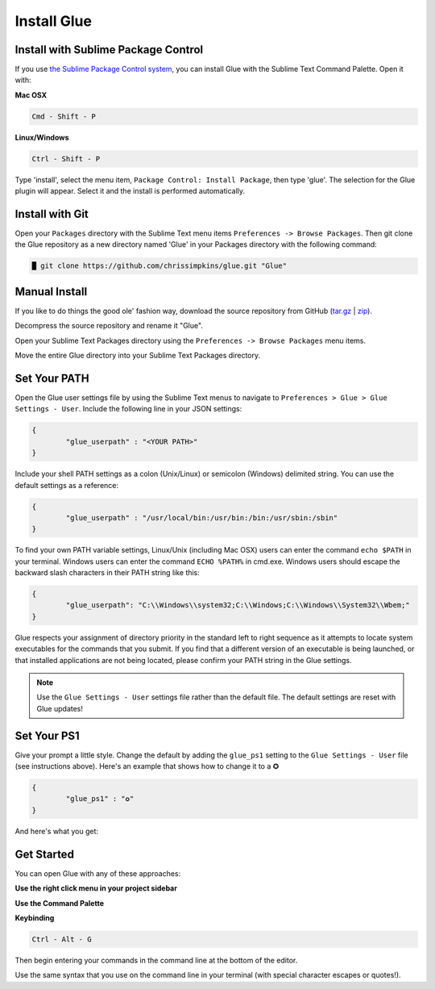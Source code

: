 Install Glue
==============

Install with Sublime Package Control
--------------------------------------

If you use `the Sublime Package Control system <https://sublime.wbond.net/>`_, you can install Glue with the Sublime Text Command Palette. Open it with:

**Mac OSX**

.. code::

	Cmd - Shift - P

**Linux/Windows**

.. code::

	Ctrl - Shift - P


Type 'install', select the menu item, ``Package Control: Install Package``, then type 'glue'.  The selection for the Glue plugin will appear. Select it and the install is performed automatically.


Install with Git
-----------------

Open your ``Packages`` directory with the Sublime Text menu items ``Preferences -> Browse Packages``.  Then git clone the Glue repository as a new directory named 'Glue' in your Packages directory with the following command:

.. code::

	█ git clone https://github.com/chrissimpkins/glue.git "Glue"


Manual Install
----------------
If you like to do things the good ole' fashion way, download the source repository from GitHub (`tar.gz <https://github.com/chrissimpkins/glue/tarball/master>`_ | `zip <https://github.com/chrissimpkins/glue/archive/master.zip>`_).

Decompress the source repository and rename it "Glue".

Open your Sublime Text Packages directory using the ``Preferences -> Browse Packages`` menu items.

Move the entire Glue directory into your Sublime Text Packages directory.


Set Your PATH
----------------

Open the Glue user settings file by using the Sublime Text menus to navigate to ``Preferences > Glue > Glue Settings - User``.  Include the following line in your JSON settings:

.. code:: json

	{
		"glue_userpath" : "<YOUR PATH>"
	}

Include your shell PATH settings as a colon (Unix/Linux) or semicolon (Windows) delimited string.  You can use the default settings as a reference:

.. code:: json

	{
		"glue_userpath" : "/usr/local/bin:/usr/bin:/bin:/usr/sbin:/sbin"
	}

To find your own PATH variable settings, Linux/Unix (including Mac OSX) users can enter the command ``echo $PATH`` in your terminal.  Windows users can enter the command ``ECHO %PATH%`` in cmd.exe.  Windows users should escape the backward slash characters in their PATH string like this:

.. code:: json

	{
		"glue_userpath": "C:\\Windows\\system32;C:\\Windows;C:\\Windows\\System32\\Wbem;"
	}

Glue respects your assignment of directory priority in the standard left to right sequence as it attempts to locate system executables for the commands that you submit.  If you find that a different version of an executable is being launched, or that installed applications are not being located, please confirm your PATH string in the Glue settings.

.. note::

	Use the ``Glue Settings - User`` settings file rather than the default file.  The default settings are reset with Glue updates!

Set Your PS1
-------------
Give your prompt a little style.  Change the default by adding the ``glue_ps1`` setting to the ``Glue Settings - User`` file (see instructions above).  Here's an example that shows how to change it to a ✪

.. code:: json

	{
		"glue_ps1" : "✪"
	}

And here's what you get:

.. image:: _static/images/ps1-star-example.png


Get Started
-------------

You can open Glue with any of these approaches:

**Use the right click menu in your project sidebar**

.. image:: _static/images/popup-open-glue.png

**Use the Command Palette**

.. image:: _static/images/command-palette-open.png

**Keybinding**

.. code:: bash

	Ctrl - Alt - G

Then begin entering your commands in the command line at the bottom of the editor.

.. image:: _static/images/command-entry-example.png

Use the same syntax that you use on the command line in your terminal (with special character escapes or quotes!).



